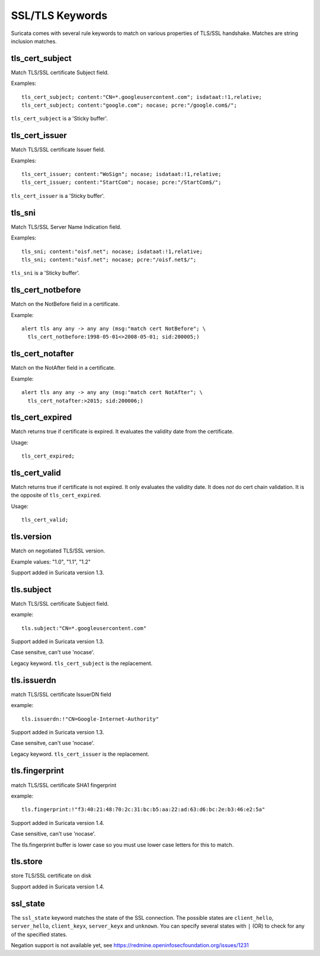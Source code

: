 SSL/TLS Keywords
================

Suricata comes with several rule keywords to match on various properties of TLS/SSL handshake. Matches are string inclusion matches.

tls_cert_subject
----------------

Match TLS/SSL certificate Subject field.

Examples::

  tls_cert_subject; content:"CN=*.googleusercontent.com"; isdataat:!1,relative;
  tls_cert_subject; content:"google.com"; nocase; pcre:"/google.com$/";

``tls_cert_subject`` is a 'Sticky buffer'.

tls_cert_issuer
---------------

Match TLS/SSL certificate Issuer field.

Examples::

  tls_cert_issuer; content:"WoSign"; nocase; isdataat:!1,relative;
  tls_cert_issuer; content:"StartCom"; nocase; pcre:"/StartCom$/";

``tls_cert_issuer`` is a 'Sticky buffer'.

tls_sni
-------

Match TLS/SSL Server Name Indication field.

Examples::

  tls_sni; content:"oisf.net"; nocase; isdataat:!1,relative;
  tls_sni; content:"oisf.net"; nocase; pcre:"/oisf.net$/";

``tls_sni`` is a 'Sticky buffer'.

tls_cert_notbefore
------------------

Match on the NotBefore field in a certificate.

Example::

  alert tls any any -> any any (msg:"match cert NotBefore"; \
    tls_cert_notbefore:1998-05-01<>2008-05-01; sid:200005;)

tls_cert_notafter
-----------------

Match on the NotAfter field in a certificate.

Example::

  alert tls any any -> any any (msg:"match cert NotAfter"; \
    tls_cert_notafter:>2015; sid:200006;)

tls_cert_expired
----------------

Match returns true if certificate is expired. It evaluates the validity date
from the certificate.

Usage::

  tls_cert_expired;

tls_cert_valid
--------------

Match returns true if certificate is not expired. It only evaluates the
validity date. It does *not* do cert chain validation. It is the opposite
of ``tls_cert_expired``.

Usage::

  tls_cert_valid;

tls.version
-----------

Match on negotiated TLS/SSL version.

Example values: "1.0", "1.1", "1.2"

Support added in Suricata version 1.3.

tls.subject
-----------

Match TLS/SSL certificate Subject field.

example:


::

  tls.subject:"CN=*.googleusercontent.com"

Support added in Suricata version 1.3.

Case sensitve, can't use 'nocase'.

Legacy keyword. ``tls_cert_subject`` is the replacement.

tls.issuerdn
------------

match TLS/SSL certificate IssuerDN field

example:


::

  tls.issuerdn:!"CN=Google-Internet-Authority"

Support added in Suricata version 1.3.

Case sensitve, can't use 'nocase'.

Legacy keyword. ``tls_cert_issuer`` is the replacement.

tls.fingerprint
---------------

match TLS/SSL certificate SHA1 fingerprint

example:


::

  tls.fingerprint:!"f3:40:21:48:70:2c:31:bc:b5:aa:22:ad:63:d6:bc:2e:b3:46:e2:5a"

Support added in Suricata version 1.4.

Case sensitive, can't use 'nocase'.

The tls.fingerprint buffer is lower case so you must use lower case letters for this to match.

tls.store
---------

store TLS/SSL certificate on disk

Support added in Suricata version 1.4.

ssl_state
---------

The ``ssl_state`` keyword matches the state of the SSL connection. The possible states
are ``client_hello``, ``server_hello``, ``client_keyx``, ``server_keyx`` and ``unknown``.
You can specify several states with ``|`` (OR) to check for any of the specified states.

Negation support is not available yet, see https://redmine.openinfosecfoundation.org/issues/1231

